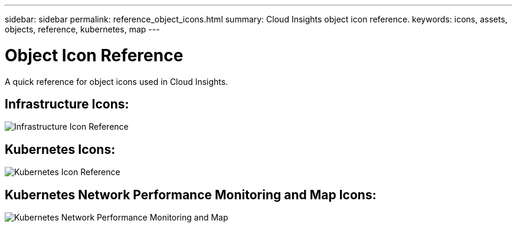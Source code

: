 ---
sidebar: sidebar
permalink: reference_object_icons.html
summary: Cloud Insights object icon reference.
keywords: icons, assets, objects, reference, kubernetes, map
---

= Object Icon Reference
:toc: macro
:hardbreaks:
:toclevels: 1
:nofooter:
:icons: font
:linkattrs:
:imagesdir: ./media/

[.lead]
A quick reference for object icons used in Cloud Insights.

== Infrastructure Icons:
image:Icon_Glossary.png[Infrastructure Icon Reference]

== Kubernetes Icons:
image:K8sIconsWithLabels.png[Kubernetes Icon Reference]

== Kubernetes Network Performance Monitoring and Map Icons:
image:ServiceMap_Icons.png[Kubernetes Network Performance Monitoring and Map]
